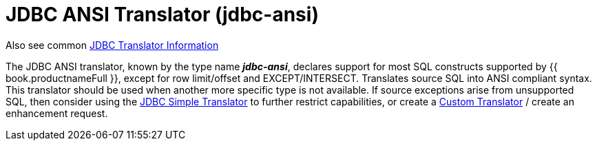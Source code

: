 
= JDBC ANSI Translator (jdbc-ansi)

Also see common link:JDBC_Translators.adoc[JDBC Translator Information]

The JDBC ANSI translator, known by the type name *_jdbc-ansi_*, declares support for most SQL constructs supported by {{ book.productnameFull }}, except for row limit/offset and EXCEPT/INTERSECT. Translates source SQL into ANSI compliant syntax. This translator should be used when another more specific type is not available. If source exceptions arise from unsupported SQL, then consider using the link:JDBC_Simple_Translator.adoc[JDBC Simple Translator] to further restrict capabilities, or create a link:../dev/Translator_Development.adoc[Custom Translator] / create an enhancement request.

